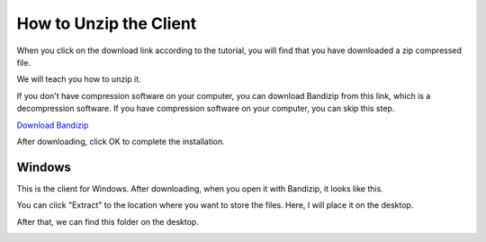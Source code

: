 .. _unzip:

How to Unzip the Client
============================

When you click on the download link according to the tutorial, you will find that you have downloaded a zip compressed file.

.. image:: img/zip.png

We will teach you how to unzip it.

If you don't have compression software on your computer, you can download Bandizip from this link, which is a decompression software. If you have compression software on your computer, you can skip this step.

`Download Bandizip <https://en.bandisoft.com/bandizip/dl.php?web>`_

.. image:: img/bandzip1.png

.. image:: img/bandzip2.png

.. image:: img/bandzip3.png

.. image:: img/bandzip4.png

After downloading, click OK to complete the installation.

Windows
----------
This is the client for Windows. After downloading, when you open it with Bandizip, it looks like this.

.. image:: img/bandzip5.png

You can click "Extract" to the location where you want to store the files. Here, I will place it on the desktop.

.. image:: img/bandzip6.png

After that, we can find this folder on the desktop.

.. image:: img/bandzip7.png
